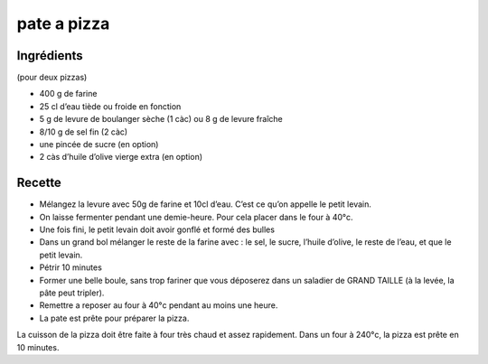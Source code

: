 ============
pate a pizza
============

Ingrédients
===========

(pour deux pizzas)

- 400 g de farine
- 25 cl d’eau tiède ou froide en fonction
- 5 g de levure de boulanger sèche (1 càc) ou 8 g de levure fraîche
- 8/10 g de sel fin (2 càc)
- une pincée de sucre (en option)
- 2 càs d’huile d’olive vierge extra (en option)

Recette
=======

- Mélangez la levure avec 50g de farine et 10cl d’eau. C’est ce qu’on appelle le petit levain.
- On laisse fermenter pendant une demie-heure. Pour cela placer dans le four à 40°c.
- Une fois fini, le petit levain doit avoir gonflé et formé des bulles
- Dans un grand bol mélanger le reste de la farine avec : le sel, le sucre, l’huile d’olive, le reste de l’eau, et que le petit levain.
- Pétrir 10 minutes
- Former une belle boule, sans trop fariner que vous déposerez dans un saladier de GRAND TAILLE (à la levée, la pâte peut tripler).
- Remettre a reposer au four à 40°c pendant au moins une heure.
- La pate est prête pour préparer la pizza.

La cuisson de la pizza doit être faite à four très chaud et assez rapidement. Dans un four à 240°c, la pizza est prête en 10 minutes.

